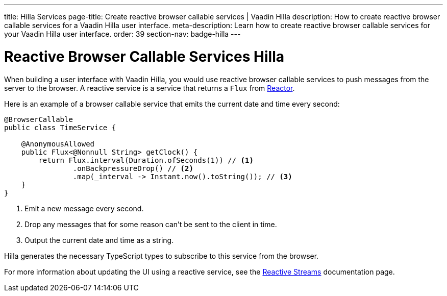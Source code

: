 ---
title: Hilla Services
page-title: Create reactive browser callable services | Vaadin Hilla
description: How to create reactive browser callable services for a Vaadin Hilla user interface.
meta-description: Learn how to create reactive browser callable services for your Vaadin Hilla user interface.
order: 39
section-nav: badge-hilla
---

= Reactive Browser Callable Services [badge-hilla]#Hilla#

// TODO This text assumes that browser callable endpoints have already been explained earlier.

When building a user interface with Vaadin Hilla, you would use reactive browser callable services to push messages from the server to the browser. A reactive service is a service that returns a `Flux` from https://projectreactor.io/[Reactor]. 

Here is an example of a browser callable service that emits the current date and time every second:

[source,java]
----
@BrowserCallable
public class TimeService {

    @AnonymousAllowed
    public Flux<@Nonnull String> getClock() {
        return Flux.interval(Duration.ofSeconds(1)) // <1>
                .onBackpressureDrop() // <2>
                .map(_interval -> Instant.now().toString()); // <3>
    }
}
----
<1> Emit a new message every second.
<2> Drop any messages that for some reason can't be sent to the client in time.
<3> Output the current date and time as a string.

Hilla generates the necessary TypeScript types to subscribe to this service from the browser.
 
For more information about updating the UI using a reactive service, see the <<reactive#,Reactive Streams>> documentation page.
